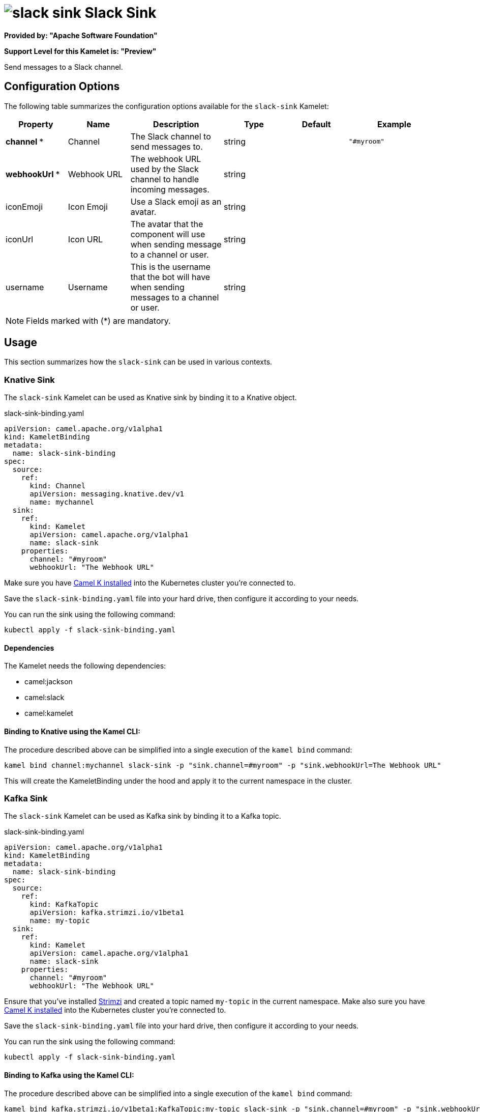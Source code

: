 // THIS FILE IS AUTOMATICALLY GENERATED: DO NOT EDIT
= image:kamelets/slack-sink.svg[] Slack Sink

*Provided by: "Apache Software Foundation"*

*Support Level for this Kamelet is: "Preview"*

Send messages to a Slack channel.

== Configuration Options

The following table summarizes the configuration options available for the `slack-sink` Kamelet:
[width="100%",cols="2,^2,3,^2,^2,^3",options="header"]
|===
| Property| Name| Description| Type| Default| Example
| *channel {empty}* *| Channel| The Slack channel to send messages to.| string| | `"#myroom"`
| *webhookUrl {empty}* *| Webhook URL| The webhook URL used by the Slack channel to handle incoming messages.| string| | 
| iconEmoji| Icon Emoji| Use a Slack emoji as an avatar.| string| | 
| iconUrl| Icon URL| The avatar that the component will use when sending message to a channel or user.| string| | 
| username| Username| This is the username that the bot will have when sending messages to a channel or user.| string| | 
|===

NOTE: Fields marked with ({empty}*) are mandatory.

== Usage

This section summarizes how the `slack-sink` can be used in various contexts.

=== Knative Sink

The `slack-sink` Kamelet can be used as Knative sink by binding it to a Knative object.

.slack-sink-binding.yaml
[source,yaml]
----
apiVersion: camel.apache.org/v1alpha1
kind: KameletBinding
metadata:
  name: slack-sink-binding
spec:
  source:
    ref:
      kind: Channel
      apiVersion: messaging.knative.dev/v1
      name: mychannel
  sink:
    ref:
      kind: Kamelet
      apiVersion: camel.apache.org/v1alpha1
      name: slack-sink
    properties:
      channel: "#myroom"
      webhookUrl: "The Webhook URL"
  
----
Make sure you have xref:latest@camel-k::installation/installation.adoc[Camel K installed] into the Kubernetes cluster you're connected to.

Save the `slack-sink-binding.yaml` file into your hard drive, then configure it according to your needs.

You can run the sink using the following command:

[source,shell]
----
kubectl apply -f slack-sink-binding.yaml
----

==== *Dependencies*

The Kamelet needs the following dependencies:

- camel:jackson
- camel:slack
- camel:kamelet 

==== *Binding to Knative using the Kamel CLI:*

The procedure described above can be simplified into a single execution of the `kamel bind` command:

[source,shell]
----
kamel bind channel:mychannel slack-sink -p "sink.channel=#myroom" -p "sink.webhookUrl=The Webhook URL"
----

This will create the KameletBinding under the hood and apply it to the current namespace in the cluster.

=== Kafka Sink

The `slack-sink` Kamelet can be used as Kafka sink by binding it to a Kafka topic.

.slack-sink-binding.yaml
[source,yaml]
----
apiVersion: camel.apache.org/v1alpha1
kind: KameletBinding
metadata:
  name: slack-sink-binding
spec:
  source:
    ref:
      kind: KafkaTopic
      apiVersion: kafka.strimzi.io/v1beta1
      name: my-topic
  sink:
    ref:
      kind: Kamelet
      apiVersion: camel.apache.org/v1alpha1
      name: slack-sink
    properties:
      channel: "#myroom"
      webhookUrl: "The Webhook URL"
  
----

Ensure that you've installed https://strimzi.io/[Strimzi] and created a topic named `my-topic` in the current namespace.
Make also sure you have xref:latest@camel-k::installation/installation.adoc[Camel K installed] into the Kubernetes cluster you're connected to.

Save the `slack-sink-binding.yaml` file into your hard drive, then configure it according to your needs.

You can run the sink using the following command:

[source,shell]
----
kubectl apply -f slack-sink-binding.yaml
----

==== *Binding to Kafka using the Kamel CLI:*

The procedure described above can be simplified into a single execution of the `kamel bind` command:

[source,shell]
----
kamel bind kafka.strimzi.io/v1beta1:KafkaTopic:my-topic slack-sink -p "sink.channel=#myroom" -p "sink.webhookUrl=The Webhook URL"
----

This will create the KameletBinding under the hood and apply it to the current namespace in the cluster.

==== Kamelet source file

Have a look at the following link:

https://github.com/apache/camel-kamelets/blob/main/slack-sink.kamelet.yaml

// THIS FILE IS AUTOMATICALLY GENERATED: DO NOT EDIT
